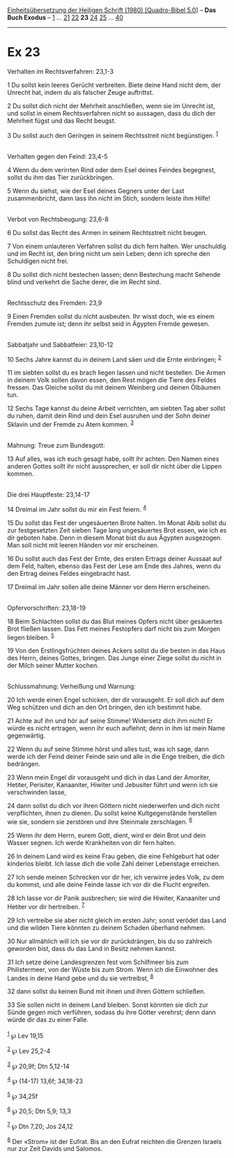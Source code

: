 :PROPERTIES:
:ID:       4b884166-354c-482f-91fc-18b8c02a896e
:END:
<<navbar>>
[[../index.html][Einheitsübersetzung der Heiligen Schrift (1980)
[Quadro-Bibel 5.0]]] -- *Das Buch Exodus* -- [[file:Ex_1.html][1]] ...
[[file:Ex_21.html][21]] [[file:Ex_22.html][22]] *23*
[[file:Ex_24.html][24]] [[file:Ex_25.html][25]] ...
[[file:Ex_40.html][40]]

--------------

* Ex 23
  :PROPERTIES:
  :CUSTOM_ID: ex-23
  :END:

<<verses>>

<<v1>>
**** Verhalten im Rechtsverfahren: 23,1-3
     :PROPERTIES:
     :CUSTOM_ID: verhalten-im-rechtsverfahren-231-3
     :END:
1 Du sollst kein leeres Gerücht verbreiten. Biete deine Hand nicht dem,
der Unrecht hat, indem du als falscher Zeuge auftrittst.

<<v2>>
2 Du sollst dich nicht der Mehrheit anschließen, wenn sie im Unrecht
ist, und sollst in einem Rechtsverfahren nicht so aussagen, dass du dich
der Mehrheit fügst und das Recht beugst.

<<v3>>
3 Du sollst auch den Geringen in seinem Rechtsstreit nicht begünstigen.
^{[[#fn1][1]]}\\
\\

<<v4>>
**** Verhalten gegen den Feind: 23,4-5
     :PROPERTIES:
     :CUSTOM_ID: verhalten-gegen-den-feind-234-5
     :END:
4 Wenn du dem verirrten Rind oder dem Esel deines Feindes begegnest,
sollst du ihm das Tier zurückbringen.

<<v5>>
5 Wenn du siehst, wie der Esel deines Gegners unter der Last
zusammenbricht, dann lass ihn nicht im Stich, sondern leiste ihm
Hilfe!\\
\\

<<v6>>
**** Verbot von Rechtsbeugung: 23,6-8
     :PROPERTIES:
     :CUSTOM_ID: verbot-von-rechtsbeugung-236-8
     :END:
6 Du sollst das Recht des Armen in seinem Rechtsstreit nicht beugen.

<<v7>>
7 Von einem unlauteren Verfahren sollst du dich fern halten. Wer
unschuldig und im Recht ist, den bring nicht um sein Leben; denn ich
spreche den Schuldigen nicht frei.

<<v8>>
8 Du sollst dich nicht bestechen lassen; denn Bestechung macht Sehende
blind und verkehrt die Sache derer, die im Recht sind.\\
\\

<<v9>>
**** Rechtsschutz des Fremden: 23,9
     :PROPERTIES:
     :CUSTOM_ID: rechtsschutz-des-fremden-239
     :END:
9 Einen Fremden sollst du nicht ausbeuten. Ihr wisst doch, wie es einem
Fremden zumute ist; denn ihr selbst seid in Ägypten Fremde gewesen.\\
\\

<<v10>>
**** Sabbatjahr und Sabbatfeier: 23,10-12
     :PROPERTIES:
     :CUSTOM_ID: sabbatjahr-und-sabbatfeier-2310-12
     :END:
10 Sechs Jahre kannst du in deinem Land säen und die Ernte einbringen;
^{[[#fn2][2]]}

<<v11>>
11 im siebten sollst du es brach liegen lassen und nicht bestellen. Die
Armen in deinem Volk sollen davon essen, den Rest mögen die Tiere des
Feldes fressen. Das Gleiche sollst du mit deinem Weinberg und deinen
Ölbäumen tun.

<<v12>>
12 Sechs Tage kannst du deine Arbeit verrichten, am siebten Tag aber
sollst du ruhen, damit dein Rind und dein Esel ausruhen und der Sohn
deiner Sklavin und der Fremde zu Atem kommen. ^{[[#fn3][3]]}\\
\\

<<v13>>
**** Mahnung: Treue zum Bundesgott:
     :PROPERTIES:
     :CUSTOM_ID: mahnung-treue-zum-bundesgott
     :END:
13 Auf alles, was ich euch gesagt habe, sollt ihr achten. Den Namen
eines anderen Gottes sollt ihr nicht aussprechen, er soll dir nicht über
die Lippen kommen.\\
\\

<<v14>>
**** Die drei Hauptfeste: 23,14-17
     :PROPERTIES:
     :CUSTOM_ID: die-drei-hauptfeste-2314-17
     :END:
14 Dreimal im Jahr sollst du mir ein Fest feiern. ^{[[#fn4][4]]}

<<v15>>
15 Du sollst das Fest der ungesäuerten Brote halten. Im Monat Abib
sollst du zur festgesetzten Zeit sieben Tage lang ungesäuertes Brot
essen, wie ich es dir geboten habe. Denn in diesem Monat bist du aus
Ägypten ausgezogen. Man soll nicht mit leeren Händen vor mir erscheinen.

<<v16>>
16 Du sollst auch das Fest der Ernte, des ersten Ertrags deiner Aussaat
auf dem Feld, halten, ebenso das Fest der Lese am Ende des Jahres, wenn
du den Ertrag deines Feldes eingebracht hast.

<<v17>>
17 Dreimal im Jahr sollen alle deine Männer vor dem Herrn erscheinen.\\
\\

<<v18>>
**** Opfervorschriften: 23,18-19
     :PROPERTIES:
     :CUSTOM_ID: opfervorschriften-2318-19
     :END:
18 Beim Schlachten sollst du das Blut meines Opfers nicht über
gesäuertes Brot fließen lassen. Das Fett meines Festopfers darf nicht
bis zum Morgen liegen bleiben. ^{[[#fn5][5]]}

<<v19>>
19 Von den Erstlingsfrüchten deines Ackers sollst du die besten in das
Haus des Herrn, deines Gottes, bringen. Das Junge einer Ziege sollst du
nicht in der Milch seiner Mutter kochen.\\
\\

<<v20>>
**** Schlussmahnung: Verheißung und Warnung:
     :PROPERTIES:
     :CUSTOM_ID: schlussmahnung-verheißung-und-warnung
     :END:
20 Ich werde einen Engel schicken, der dir vorausgeht. Er soll dich auf
dem Weg schützen und dich an den Ort bringen, den ich bestimmt habe.

<<v21>>
21 Achte auf ihn und hör auf seine Stimme! Widersetz dich ihm nicht! Er
würde es nicht ertragen, wenn ihr euch auflehnt; denn in ihm ist mein
Name gegenwärtig.

<<v22>>
22 Wenn du auf seine Stimme hörst und alles tust, was ich sage, dann
werde ich der Feind deiner Feinde sein und alle in die Enge treiben, die
dich bedrängen.

<<v23>>
23 Wenn mein Engel dir vorausgeht und dich in das Land der Amoriter,
Hetiter, Perisiter, Kanaaniter, Hiwiter und Jebusiter führt und wenn ich
sie verschwinden lasse,

<<v24>>
24 dann sollst du dich vor ihren Göttern nicht niederwerfen und dich
nicht verpflichten, ihnen zu dienen. Du sollst keine Kultgegenstände
herstellen wie sie, sondern sie zerstören und ihre Steinmale
zerschlagen. ^{[[#fn6][6]]}

<<v25>>
25 Wenn ihr dem Herrn, eurem Gott, dient, wird er dein Brot und dein
Wasser segnen. Ich werde Krankheiten von dir fern halten.

<<v26>>
26 In deinem Land wird es keine Frau geben, die eine Fehlgeburt hat oder
kinderlos bleibt. Ich lasse dich die volle Zahl deiner Lebenstage
erreichen.

<<v27>>
27 Ich sende meinen Schrecken vor dir her, ich verwirre jedes Volk, zu
dem du kommst, und alle deine Feinde lasse ich vor dir die Flucht
ergreifen.

<<v28>>
28 Ich lasse vor dir Panik ausbrechen; sie wird die Hiwiter, Kanaaniter
und Hetiter vor dir hertreiben. ^{[[#fn7][7]]}

<<v29>>
29 Ich vertreibe sie aber nicht gleich im ersten Jahr; sonst verödet das
Land und die wilden Tiere könnten zu deinem Schaden überhand nehmen.

<<v30>>
30 Nur allmählich will ich sie vor dir zurückdrängen, bis du so
zahlreich geworden bist, dass du das Land in Besitz nehmen kannst.

<<v31>>
31 Ich setze deine Landesgrenzen fest vom Schilfmeer bis zum
Philistermeer, von der Wüste bis zum Strom. Wenn ich die Einwohner des
Landes in deine Hand gebe und du sie vertreibst, ^{[[#fn8][8]]}

<<v32>>
32 dann sollst du keinen Bund mit ihnen und ihren Göttern schließen.

<<v33>>
33 Sie sollen nicht in deinem Land bleiben. Sonst könnten sie dich zur
Sünde gegen mich verführen, sodass du ihre Götter verehrst; denn dann
würde dir das zu einer Falle.\\
\\

^{[[#fnm1][1]]} ℘ Lev 19,15

^{[[#fnm2][2]]} ℘ Lev 25,2-4

^{[[#fnm3][3]]} ℘ 20,9f; Dtn 5,12-14

^{[[#fnm4][4]]} ℘ (14-17) 13,6f; 34,18-23

^{[[#fnm5][5]]} ℘ 34,25f

^{[[#fnm6][6]]} ℘ 20,5; Dtn 5,9; 13,3

^{[[#fnm7][7]]} ℘ Dtn 7,20; Jos 24,12

^{[[#fnm8][8]]} Der «Strom» ist der Eufrat. Bis an den Eufrat reichten
die Grenzen Israels nur zur Zeit Davids und Salomos.
